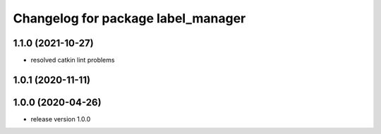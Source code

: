 ^^^^^^^^^^^^^^^^^^^^^^^^^^^^^^^^^^^
Changelog for package label_manager
^^^^^^^^^^^^^^^^^^^^^^^^^^^^^^^^^^^

1.1.0 (2021-10-27)
------------------
* resolved catkin lint problems

1.0.1 (2020-11-11)
------------------

1.0.0 (2020-04-26)
------------------
* release version 1.0.0

